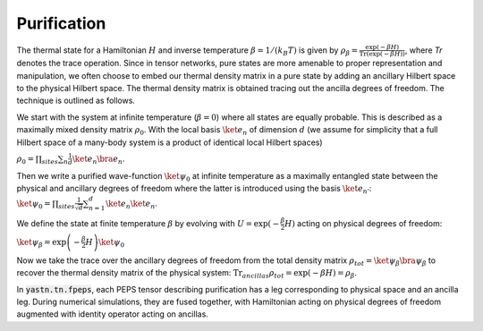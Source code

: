 ============
Purification
============

The thermal state for a Hamiltonian :math:`H` and inverse temperature  :math:`\beta = 1/(k_B T)`  is given by  :math:`\rho_{\beta} = \frac{\exp(-\beta H)}{\text{Tr}(\exp(-\beta H))}`,
where `Tr` denotes the trace operation. Since in tensor networks, pure states are more amenable to proper representation and manipulation, we often choose to embed our thermal density matrix
in a pure state by adding an ancillary Hilbert space to the physical Hilbert space. The thermal density matrix is obtained tracing out the ancilla degrees of freedom. The technique is outlined as follows.

We start with the system at infinite temperature (:math:`\beta=0`) where all states are equally probable. This is described as a maximally mixed density matrix :math:`\rho_0`.
With the local basis :math:`\ket{e_{n}}` of dimension  :math:`d` (we assume for simplicity that a full Hilbert space of a many-body system is a product of identical local Hilbert spaces)

:math:`\rho_0 = \prod_{sites} \sum_{n} \frac{1}{d} \ket{e_{n}}\bra{e_{n}}`.

Then we write a purified wave-function :math:`\ket{\psi_{0}}` at infinite temperature as a maximally entangled state between the physical and ancillary degrees of freedom where the latter
is introduced using the basis :math:`\ket{e_{n'}}`:
:math:`\ket{\psi_{0}} = \prod_{sites} \frac{1}{\sqrt{d}} \sum_{n=1}^{d}\ket{e_{n}} \ket{e_{n}}`.

We define the state at finite temperature :math:`\beta` by evolving with :math:`U = \exp(-\frac{\beta}{2}H)` acting on physical degrees of freedom:

:math:`\ket{\psi_{\beta}} = \exp\left(-\frac{\beta}{2} H \right) \ket{\psi_{0}}`

Now we take the trace over the ancillary degrees of freedom from the total density matrix :math:`\rho_{tot} = \ket{\psi_{\beta}} \bra{\psi_{\beta}}` to recover the thermal density matrix
of the physical system:
:math:`\text{Tr}_{ancillas} \rho_{tot} = \exp(-\beta H) = \rho_{\beta}`.

In :code:`yastn.tn.fpeps`, each PEPS tensor describing purification has a leg corresponding to physical space and an ancilla leg.
During numerical simulations, they are fused together, with Hamiltonian acting on physical degrees of freedom augmented with identity operator acting on ancillas.
